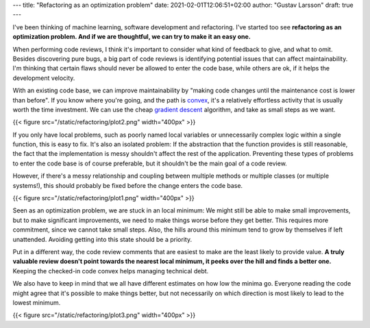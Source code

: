 ---
title: "Refactoring as an optimization problem"
date: 2021-02-01T12:06:51+02:00
author: "Gustav Larsson"
draft: true
---

.. http://jakevdp.github.io/blog/2012/10/07/xkcd-style-plots-in-matplotlib/

.. I've been thinking of software development and machine learning.

I've been thinking of machine learning, software development and refactoring.
I've started too see **refactoring as an optimization problem. And if we are thoughtful, we can try to make it an easy one.** 

.. and I'm starting to see refactoring as an optimization problem. 

When performing code reviews, I think it's important to consider what kind of feedback to give, and
what to omit. 
Besides discovering pure bugs, a big part of code reviews is identifying potential issues that can affect maintainability. 
I'm thinking that certain flaws should never be allowed to enter the code base, while
others are ok, if it helps the development velocity.

.. With an existing code base, refactoring is the way we decrease maintenance cost.

.. Refactoring is the way we decrease maintenance cost of an existing code base. 

.. If we are thoughtful about


.. **And we can see refactoring as an optimization problem.**  If we are thoughtful, we can make it an easy optimization problem.

.. **Refactoring is an optimization problem. And we can make it an easy or a difficult one.**


.. When the new code has entered the code base, the way we improve maintainability cost is by refactoring, we 
.. "make code changes to decrease the maintenance cost".

.. is optimizing the refactoring problem.

With an existing code base, we can improve maintainability by "making code changes until the maintenance cost
is lower than before".
If you know where you're going, and the path is `convex <https://en.wikipedia.org/wiki/Convex_function>`_, it's
a relatively effortless activity that is usually worth the time investment. 
We can use the cheap `gradient descent <https://en.wikipedia.org/wiki/Gradient_descent>`_ algorithm, and take as small steps as we want. 


.. points:
.. - it cheap to fix
.. - it's possible to do in small, risk-free steps
.. - it's hidden behind an abstraction, and doesn't encourage more problems


{{< figure src="/static/refactoring/plot2.png" width="400px" >}}

If you only have local problems, such as poorly named local variables or unnecessarily complex logic
within a single function, this is easy to fix. 
It's also an isolated problem: If the abstraction that the function provides is still reasonable, the fact
that the implementation is messy shouldn't affect the rest of the application. 
Preventing these types of problems to enter the code base is of course preferable, but it shouldn't be the main goal of a code review.

.. Fully getting rid of these types of problems is of course preferable, 


However, if there's a messy relationship and coupling between multiple methods or multiple classes (or multiple systems!), this
should probably be fixed before the change enters the code base. 

.. Cleaning it up after the fact requires much more effort, and it has a tendency of being a problem that accumulates more problems. 


{{< figure src="/static/refactoring/plot1.png" width="400px" >}}

Seen as an optimization problem, we are stuck in an local minimum: We might still be able to make small
improvements, but to make significant improvements, we need to make things worse before they get better. 
This requires more commitment, since we cannot take small steps. 
Also, the hills around this minimum tend to grow by themselves if left unattended.  
Avoiding getting into this state should be a priority. 


.. Algorithmically, the problem becomes NP-Hard. 

Put in a different way, the code review comments that are easiest to make are the least likely to provide value. 
**A truly valuable review doesn't point towards the nearest local minimum, it peeks over the hill and finds a better one.**
Keeping the checked-in code convex helps managing technical debt. 

.. If the checked-in code is kept convex, technical debt is less likely to build. 

.. **A truly valuable reivew requires real understanding and identifies a way out of a local minimum**. 


.. it identifies away out of it. 


.. , which of course requires effort. 

We also have to keep in mind that we all have different estimates on how low the minima go. Everyone reading the code might agree that
it's possible to make things better, but not
necessarily on which direction is most likely to lead to the lowest minimum. 

.. To make things more interesting, we can also consider a local maximum (or a `saddle point <https://en.wikipedia.org/wiki/Saddle_point>`_, but I don't want to plot that). 
.. Everyone working on the code will agree that it's possible to make things better, but not 
.. necessarily on which direction is likely to lead to the lower minimum. 

{{< figure src="/static/refactoring/plot3.png" width="400px" >}}
